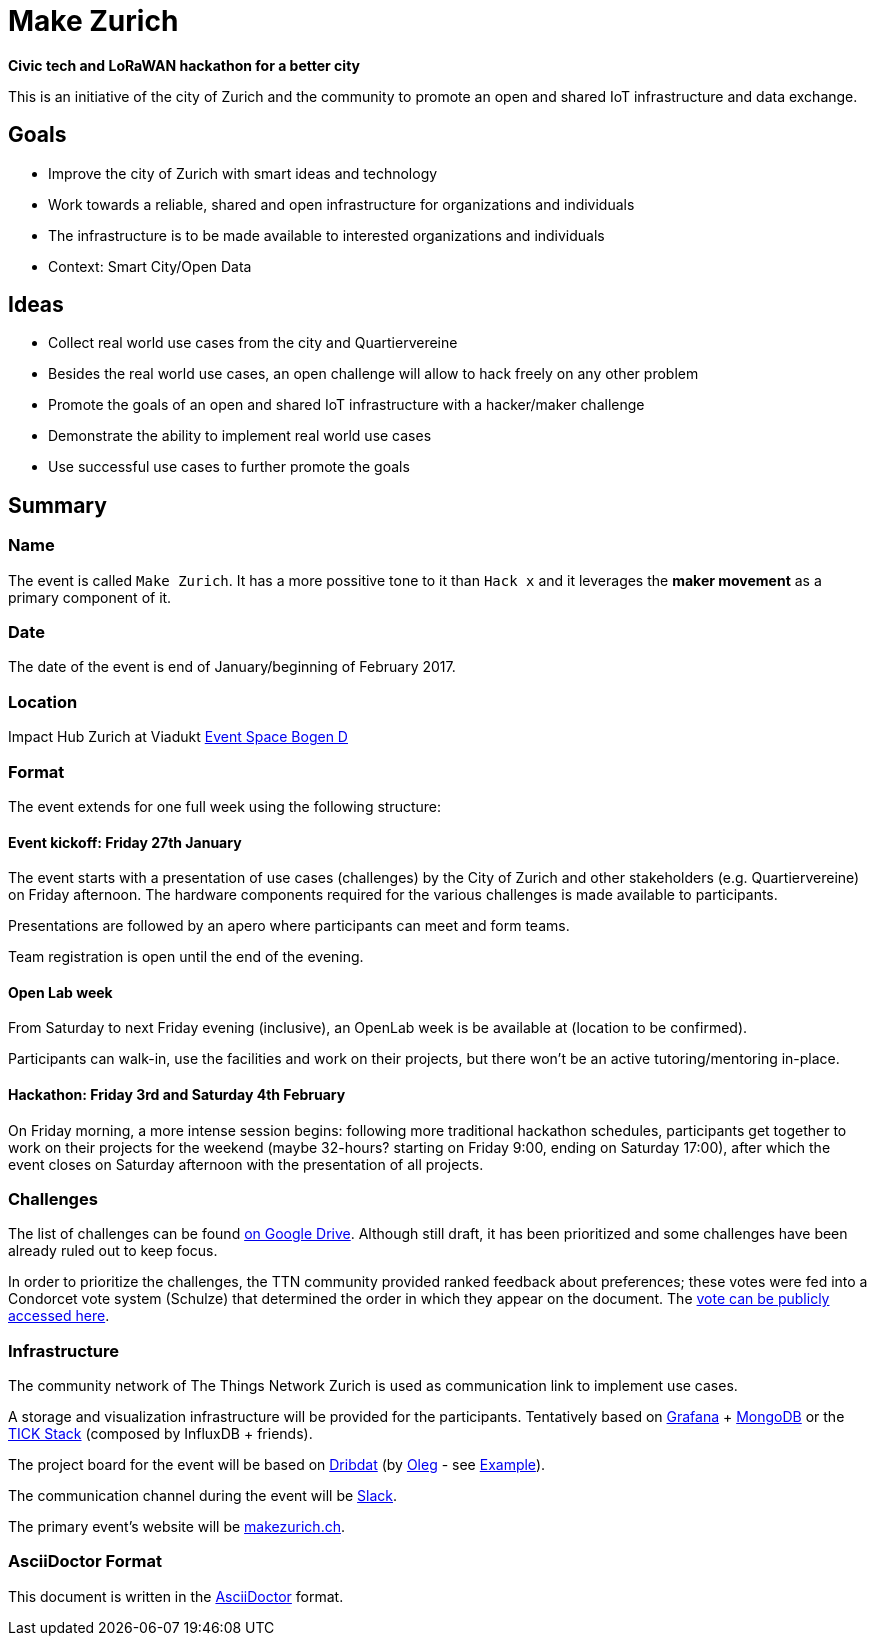 = Make Zurich

*Civic tech and LoRaWAN hackathon for a better city*

This is an initiative of the city of Zurich and the community to promote an open and shared IoT infrastructure and data exchange.

== Goals

* Improve the city of Zurich with smart ideas and technology
* Work towards a reliable, shared and open infrastructure for organizations and individuals
* The infrastructure is to be made available to interested organizations and individuals
* Context: Smart City/Open Data

== Ideas

* Collect real world use cases from the city and Quartiervereine
* Besides the real world use cases, an open challenge will allow to hack freely on any other problem
* Promote the goals of an open and shared IoT infrastructure with a hacker/maker challenge
* Demonstrate the ability to implement real world use cases
* Use successful use cases to further promote the goals

== Summary

=== Name
The event is called `Make Zurich`. It has a more possitive tone to it than `Hack x` and it leverages the *maker movement* as a primary component of it.

=== Date
The date of the event is end of January/beginning of February 2017.

=== Location
Impact Hub Zurich at Viadukt https://zurich.impacthub.ch/space/bogen_d/[Event Space Bogen D]

=== Format
The event extends for one full week using the following structure:

==== Event kickoff: Friday 27th January

The event starts with a presentation of use cases (challenges) by the City of Zurich and other stakeholders (e.g. Quartiervereine) on Friday afternoon. The hardware components required for the various challenges is made available to participants.

Presentations are followed by an apero where participants can meet and form teams.

Team registration is open until the end of the evening.

==== Open Lab week

From Saturday to next Friday evening (inclusive), an OpenLab week is be available at (location to be confirmed).

Participants can walk-in, use the facilities and work on their projects, but there won't be an active tutoring/mentoring in-place.

==== Hackathon: Friday 3rd and Saturday 4th February

On Friday morning, a more intense session begins: following more traditional hackathon schedules, participants get together to work on their projects for the weekend (maybe 32-hours? starting on Friday 9:00, ending on Saturday 17:00), after which the event closes on Saturday afternoon with the presentation of all projects.

=== Challenges

The list of challenges can be found https://drive.google.com/open?id=0B_DO0nUUQCrhRzBEMzhpVTlHR3M[on Google Drive]. Although still draft, it has been prioritized and some challenges have been already ruled out to keep focus.

In order to prioritize the challenges, the TTN community provided ranked feedback about preferences; these votes were fed into a Condorcet vote system (Schulze) that determined the order in which they appear on the document. The https://www.condorcet.vote/Vote/EDAFC0A08A/[vote can be publicly accessed here].

=== Infrastructure

The community network of The Things Network Zurich is used as communication link to implement use cases.

A storage and visualization infrastructure will be provided for the participants. Tentatively based on http://grafana.org/[Grafana] + https://www.mongodb.com/[MongoDB] or the https://www.influxdata.com/time-series-platform/influxdb/[TICK Stack] (composed by InfluxDB + friends).

The project board for the event will be based on https://datalets.ch/dribdat/[Dribdat] (by https://github.com/loleg/[Oleg] - see http://dribdat.soda.camp/event/4[Example]).

The communication channel during the event will be https://slack.com/[Slack].

The primary event's website will be http://makezurich.ch[makezurich.ch].

=== AsciiDoctor Format

This document is written in the http://asciidoctor.org/docs/asciidoc-syntax-quick-reference/[AsciiDoctor] format. 
